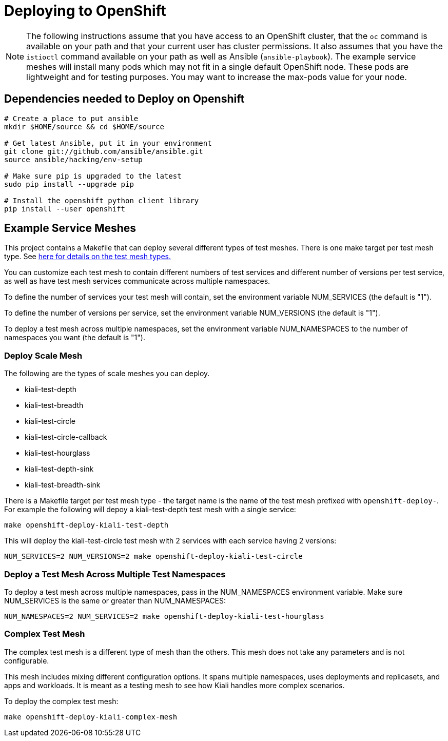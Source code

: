 = Deploying to OpenShift

[NOTE]
The following instructions assume that you have access to an OpenShift cluster, that the `oc` command is available on your path and that your current user has cluster permissions. It also assumes that you have the `istioctl` command available on your path as well as Ansible (`ansible-playbook`). The example service meshes will install many pods which may not fit in a single default OpenShift node. These pods are lightweight and for testing purposes. You may want to increase the max-pods value for your node.

== Dependencies needed to Deploy on Openshift

[source,shell]
----
# Create a place to put ansible
mkdir $HOME/source && cd $HOME/source

# Get latest Ansible, put it in your environment
git clone git://github.com/ansible/ansible.git
source ansible/hacking/env-setup

# Make sure pip is upgraded to the latest
sudo pip install --upgrade pip

# Install the openshift python client library
pip install --user openshift
----

== Example Service Meshes

This project contains a Makefile that can deploy several different types of test meshes. There is one make target per test mesh type. See link:./test-service/deploy/ansible/README.adoc[here for details on the test mesh types.]

You can customize each test mesh to contain different numbers of test services and different number of versions per test service, as well as have test mesh services communicate across multiple namespaces.

To define the number of services your test mesh will contain, set the environment variable NUM_SERVICES (the default is "1").

To define the number of versions per service, set the environment variable NUM_VERSIONS (the default is "1").

To deploy a test mesh across multiple namespaces, set the environment variable NUM_NAMESPACES to the number of namespaces you want (the default is "1").

=== Deploy Scale Mesh

The following are the types of scale meshes you can deploy.

* kiali-test-depth
* kiali-test-breadth
* kiali-test-circle
* kiali-test-circle-callback
* kiali-test-hourglass
* kiali-test-depth-sink
* kiali-test-breadth-sink

There is a Makefile target per test mesh type - the target name is the name of the test mesh prefixed with `openshift-deploy-`. For example the following will depoy a kiali-test-depth test mesh with a single service:

```
make openshift-deploy-kiali-test-depth
```

This will deploy the kiali-test-circle test mesh with 2 services with each service having 2 versions:

```
NUM_SERVICES=2 NUM_VERSIONS=2 make openshift-deploy-kiali-test-circle
```

=== Deploy a Test Mesh Across Multiple Test Namespaces

To deploy a test mesh across multiple namespaces, pass in the NUM_NAMESPACES environment variable. Make sure NUM_SERVICES is the same or greater than NUM_NAMESPACES:

```
NUM_NAMESPACES=2 NUM_SERVICES=2 make openshift-deploy-kiali-test-hourglass
```


=== Complex Test Mesh
The complex test mesh is a different type of mesh than the others. This mesh does not take any parameters and is not configurable.

This mesh includes mixing different configuration options. It spans multiple namespaces, uses deployments and replicasets, and apps and workloads. It is meant as a testing mesh to see how Kiali handles more complex scenarios.

To deploy the complex test mesh:

[source,shell]
----
make openshift-deploy-kiali-complex-mesh
----
